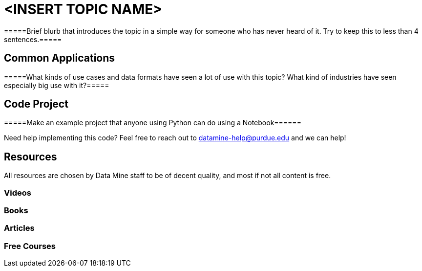 = <INSERT TOPIC NAME>

=====Brief blurb that introduces the topic in a simple way for someone who has never heard of it. Try to keep this to less than 4 sentences.=====

== Common Applications

=====What kinds of use cases and data formats have seen a lot of use with this topic? What kind of industries have seen especially big use with it?=====

== Code Project

=====Make an example project that anyone using Python can do using a Notebook======


Need help implementing this code? Feel free to reach out to mailto:datamine-help@purdue.edu[datamine-help@purdue.edu] and we can help!

== Resources

All resources are chosen by Data Mine staff to be of decent quality, and most if not all content is free. 

=== Videos



=== Books



=== Articles


=== Free Courses    

